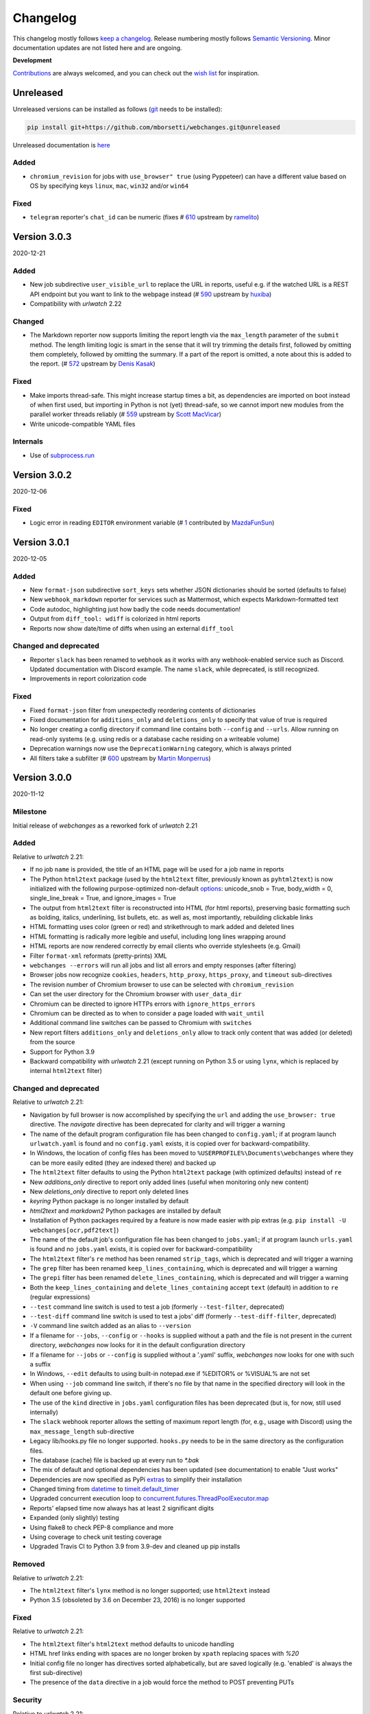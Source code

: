 *********
Changelog
*********

This changelog mostly follows `keep a changelog <https://keepachangelog.com/en/1.0.0/>`_. Release numbering mostly
follows `Semantic Versioning <https://semver.org/spec/v2.0.0.html#semantic-versioning-200>`_.  Minor documentation
updates are not listed here and are ongoing.

**Development**

`Contributions <https://github.com/mborsetti/webchanges/blob/master/CONTRIBUTING.rst>`_ are always welcomed, and you
can check out the `wish list <https://github.com/mborsetti/webchanges/blob/master/WISHLIST.md>`_ for inspiration.


Unreleased
==========

Unreleased versions can be installed as follows (`git
<https://git-scm.com/book/en/v2/Getting-Started-Installing-Git>`_ needs to be installed):

.. code-block:: bash

   pip install git+https://github.com/mborsetti/webchanges.git@unreleased

Unreleased documentation is `here <https://webchanges.readthedocs.io/en/unreleased/>`_

Added
-----
* ``chromium_revision`` for jobs with ``use_browser" true`` (using Pyppeteer) can have a different value based on OS by
  specifying keys ``linux``, ``mac``, ``win32`` and/or ``win64``

Fixed
-----
* ``telegram`` reporter's ``chat_id`` can be numeric (fixes # `610 <https://github.com/thp/urlwatch/issues/610>`_
  upstream by `ramelito <https://github.com/ramelito>`_)

Version 3.0.3
=============
2020-12-21

Added
-----
* New job subdirective ``user_visible_url`` to replace the URL in reports, useful e.g. if the watched URL is a REST
  API endpoint but you want to link to the webpage instead (# `590 <https://github.com/thp/urlwatch/pull/590>`_
  upstream by `huxiba <https://github.com/huxiba>`_)
* Compatibility with `urlwatch` 2.22

Changed
-------
* The Markdown reporter now supports limiting the report length via the ``max_length`` parameter of the ``submit``
  method. The length limiting logic is smart in the sense that it will try trimming the details first, followed by
  omitting them completely, followed by omitting the summary. If a part of the report is omitted, a note about this is
  added to the report. (# `572 <https://github.com/thp/urlwatch/issues/572>`_ upstream by `Denis Kasak
  <https://github.com/dkasak>`_)

Fixed
-----
* Make imports thread-safe. This might increase startup times a bit, as dependencies are imported on boot instead of
  when first used, but importing in Python is not (yet) thread-safe, so we cannot import new modules from the parallel
  worker threads reliably (# `559 <https://github.com/thp/urlwatch/issues/559>`_ upstream by `Scott MacVicar
  <https://github.com/scottmac>`_)
* Write unicode-compatible YAML files

Internals
---------
* Use of `subprocess.run <https://docs.python.org/3/library/subprocess.html#subprocess.run>`_

Version 3.0.2
=============
2020-12-06

Fixed
-----
* Logic error in reading ``EDITOR`` environment variable (# `1 <https://github.com/mborsetti/webchanges/issues/1>`_
  contributed by `MazdaFunSun <https://github.com/mazdafunsunn>`_)

Version 3.0.1
=============
2020-12-05

Added
-----
* New ``format-json`` subdirective ``sort_keys`` sets whether JSON dictionaries should be sorted (defaults to false)
* New ``webhook_markdown`` reporter for services such as Mattermost, which expects Markdown-formatted text
* Code autodoc, highlighting just how badly the code needs documentation!
* Output from ``diff_tool: wdiff`` is colorized in html reports
* Reports now show date/time of diffs when using an external ``diff_tool``

Changed and deprecated
----------------------
* Reporter ``slack`` has been renamed to ``webhook`` as it works with any webhook-enabled service such as Discord.
  Updated documentation with Discord example. The name ``slack``, while deprecated, is still recognized.
* Improvements in report colorization code

Fixed
-----
* Fixed ``format-json`` filter from unexpectedly reordering contents of dictionaries
* Fixed documentation for ``additions_only`` and ``deletions_only`` to specify that value of true is required
* No longer creating a config directory if command line contains both ``--config`` and ``--urls``. Allow running on
  read-only systems (e.g. using redis or a database cache residing on a writeable volume)
* Deprecation warnings now use the ``DeprecationWarning`` category, which is always printed
* All filters take a subfilter (# `600 <https://github.com/thp/urlwatch/pull/600>`_ upstream by `Martin Monperrus
  <https://github.com/monperrus>`_)

Version 3.0.0
=============
2020-11-12

Milestone
---------
Initial release of `webchanges` as a reworked fork of `urlwatch` 2.21

Added
-----
Relative to `urlwatch` 2.21:

* If no job ``name`` is provided, the title of an HTML page will be used for a job name in reports
* The Python ``html2text`` package (used by the ``html2text`` filter, previously known as ``pyhtml2text``) is now
  initialized with the following purpose-optimized non-default `options
  <https://github.com/Alir3z4/html2text/blob/master/docs/usage.md#available-options>`_: unicode_snob = True,
  body_width = 0, single_line_break = True, and ignore_images = True
* The output from ``html2text`` filter is reconstructed into HTML (for html reports), preserving basic formatting
  such as bolding, italics, underlining, list bullets, etc. as well as, most importantly, rebuilding clickable links
* HTML formatting uses color (green or red) and strikethrough to mark added and deleted lines
* HTML formatting is radically more legible and useful, including long lines wrapping around
* HTML reports are now rendered correctly by email clients who override stylesheets (e.g. Gmail)
* Filter ``format-xml`` reformats (pretty-prints) XML
* ``webchanges --errors`` will run all jobs and list all errors and empty responses (after filtering)
* Browser jobs now recognize ``cookies``, ``headers``, ``http_proxy``, ``https_proxy``, and ``timeout`` sub-directives
* The revision number of Chromium browser to use can be selected with ``chromium_revision``
* Can set the user directory for the Chromium browser with ``user_data_dir``
* Chromium can be directed to ignore HTTPs errors with ``ignore_https_errors``
* Chromium can be directed as to when to consider a page loaded with ``wait_until``
* Additional command line switches can be passed to Chromium with ``switches``
* New report filters ``additions_only`` and ``deletions_only`` allow to track only content that was added (or
  deleted) from the source
* Support for Python 3.9
* Backward compatibility with `urlwatch` 2.21 (except running on Python 3.5 or using ``lynx``, which is replaced by
  internal ``html2text`` filter)

Changed and deprecated
----------------------
Relative to `urlwatch` 2.21:

* Navigation by full browser is now accomplished by specifying the ``url`` and adding the ``use_browser: true``
  directive. The `navigate` directive has been deprecated for clarity and will trigger a warning
* The name of the default program configuration file has been changed to ``config.yaml``; if at program launch
  ``urlwatch.yaml`` is found and no ``config.yaml`` exists, it is copied over for backward-compatibility.
* In Windows, the location of config files has been moved to ``%USERPROFILE%\Documents\webchanges``
  where they can be more easily edited (they are indexed there) and backed up
* The ``html2text`` filter defaults to using the Python ``html2text`` package (with optimized defaults) instead of
  ``re``
* New `additions_only` directive to report only added lines (useful when monitoring only new content)
* New `deletions_only` directive to report only deleted lines
* `keyring` Python package is no longer installed by default
* `html2text` and `markdown2` Python packages are installed by default
* Installation of Python packages required by a feature is now made easier with pip extras (e.g. ``pip install -U
  webchanges[ocr,pdf2text]``)
* The name of the default job's configuration file has been changed to ``jobs.yaml``; if at program launch ``urls.yaml``
  is found and no ``jobs.yaml`` exists, it is copied over for backward-compatibility
* The ``html2text`` filter's ``re`` method has been renamed ``strip_tags``, which is deprecated and will trigger a
  warning
* The ``grep`` filter has been renamed ``keep_lines_containing``, which is deprecated and will trigger a warning
* The ``grepi`` filter has been renamed ``delete_lines_containing``, which is deprecated and will trigger a warning
* Both the ``keep_lines_containing`` and ``delete_lines_containing`` accept ``text`` (default) in addition to ``re``
  (regular expressions)
* ``--test`` command line switch is used to test a job (formerly ``--test-filter``, deprecated)
* ``--test-diff`` command line switch is used to test a jobs' diff (formerly ``--test-diff-filter``, deprecated)
* ``-V`` command line switch added as an alias to ``--version``
* If a filename for ``--jobs``, ``--config`` or ``--hooks`` is supplied without a path and the file is not present in
  the current directory, `webchanges` now looks for it in the default configuration directory
* If a filename for ``--jobs`` or ``--config`` is supplied without a '.yaml' suffix, `webchanges` now looks for one with
  such a suffix
* In Windows, ``--edit`` defaults to using built-in notepad.exe if %EDITOR% or %VISUAL% are not set
* When using ``--job`` command line switch, if there's no file by that name in the specified directory will look in
  the default one before giving up.
* The use of the ``kind`` directive in ``jobs.yaml`` configuration files has been deprecated (but is, for now, still
  used internally)
* The ``slack`` webhook reporter allows the setting of maximum report length (for, e.g., usage with Discord) using the
  ``max_message_length`` sub-directive
* Legacy lib/hooks.py file no longer supported. ``hooks.py`` needs to be in the same directory as the configuration
  files.
* The database (cache) file is backed up at every run to `*.bak`
* The mix of default and optional dependencies has been updated (see documentation) to enable "Just works"
* Dependencies are now specified as PyPi `extras
  <https://stackoverflow.com/questions/52474931/what-is-extra-in-pypi-dependency>`_ to simplify their installation
* Changed timing from `datetime <https://docs.python.org/3/library/datetime.html>`_ to `timeit.default_timer
  <https://docs.python.org/3/library/timeit.html#timeit.default_timer>`_
* Upgraded concurrent execution loop to `concurrent.futures.ThreadPoolExecutor.map
  <https://docs.python.org/3/library/concurrent.futures.html#concurrent.futures.Executor.map>`_
* Reports' elapsed time now always has at least 2 significant digits
* Expanded (only slightly) testing
* Using flake8 to check PEP-8 compliance and more
* Using coverage to check unit testing coverage
* Upgraded Travis CI to Python 3.9 from 3.9-dev and cleaned up pip installs

Removed
-------
Relative to `urlwatch` 2.21:

* The ``html2text`` filter's ``lynx`` method is no longer supported; use ``html2text`` instead
* Python 3.5 (obsoleted by 3.6 on December 23, 2016) is no longer supported

Fixed
-----
Relative to `urlwatch` 2.21:

* The ``html2text`` filter's ``html2text`` method defaults to unicode handling
* HTML href links ending with spaces are no longer broken by ``xpath`` replacing spaces with `%20`
* Initial config file no longer has directives sorted alphabetically, but are saved logically (e.g. 'enabled' is always
  the first sub-directive)
* The presence of the ``data`` directive in a job would force the method to POST preventing PUTs

Security
--------
Relative to `urlwatch` 2.21:

* None

Documentation changes
---------------------
Relative to `urlwatch` 2.21:

* Complete rewrite of the documentation

Known bugs
----------
* Documentation could be more complete
* Almost complete lack of inline docstrings in the code
